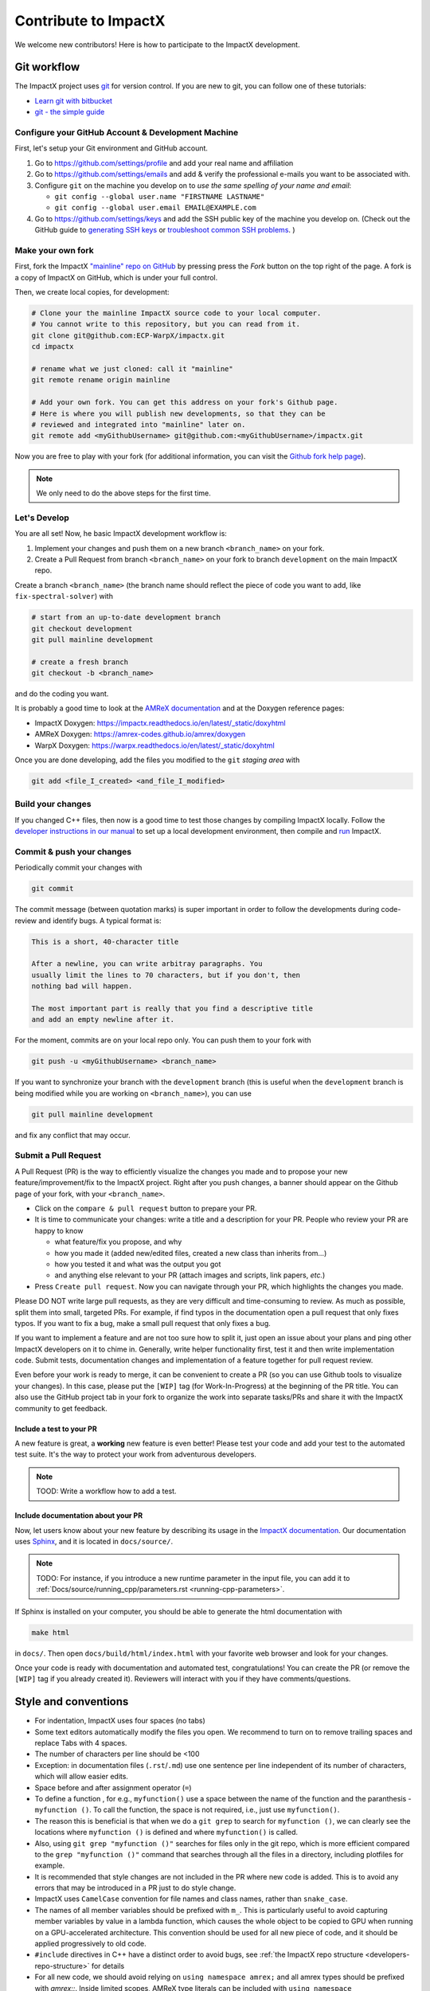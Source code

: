 .. _developers-contributing:

Contribute to ImpactX
=====================

We welcome new contributors!
Here is how to participate to the ImpactX development.

Git workflow
------------

The ImpactX project uses `git <https://git-scm.com>`_ for version control.
If you are new to git, you can follow one of these tutorials:

- `Learn git with bitbucket <https://www.atlassian.com/git/tutorials/learn-git-with-bitbucket-cloud>`_
- `git - the simple guide <http://rogerdudler.github.io/git-guide/>`_

Configure your GitHub Account & Development Machine
^^^^^^^^^^^^^^^^^^^^^^^^^^^^^^^^^^^^^^^^^^^^^^^^^^^

First, let's setup your Git environment and GitHub account.

1. Go to https://github.com/settings/profile and add your real name and affiliation
2. Go to https://github.com/settings/emails and add & verify the professional e-mails you want to be associated with.
3. Configure ``git`` on the machine you develop on to *use the same spelling of your name and email*:

   - ``git config --global user.name "FIRSTNAME LASTNAME"``
   - ``git config --global user.email EMAIL@EXAMPLE.com``
4. Go to https://github.com/settings/keys and add the SSH public key of the machine you develop on. (Check out the GitHub guide to `generating SSH keys <https://docs.github.com/articles/generating-an-ssh-key/>`__ or `troubleshoot common SSH problems <https://docs.github.com/ssh-issues/>`__. )

Make your own fork
^^^^^^^^^^^^^^^^^^

First, fork the ImpactX `"mainline" repo on GitHub <https://github.com/ECP-WarpX/impactx>`__ by pressing press the *Fork* button on the top right of the page.
A fork is a copy of ImpactX on GitHub, which is under your full control.

Then, we create local copies, for development:

.. code-block:: sh

   # Clone your the mainline ImpactX source code to your local computer.
   # You cannot write to this repository, but you can read from it.
   git clone git@github.com:ECP-WarpX/impactx.git
   cd impactx

   # rename what we just cloned: call it "mainline"
   git remote rename origin mainline

   # Add your own fork. You can get this address on your fork's Github page.
   # Here is where you will publish new developments, so that they can be
   # reviewed and integrated into "mainline" later on.
   git remote add <myGithubUsername> git@github.com:<myGithubUsername>/impactx.git

Now you are free to play with your fork (for additional information, you can visit the
`Github fork help page <https://help.github.com/en/articles/fork-a-repo>`__).

.. note::

   We only need to do the above steps for the first time.

Let's Develop
^^^^^^^^^^^^^

You are all set!
Now, he basic ImpactX development workflow is:

1. Implement your changes and push them on a new branch ``<branch_name>`` on your fork.
2. Create a Pull Request from branch ``<branch_name>`` on your fork to branch ``development`` on the main ImpactX repo.

Create a branch ``<branch_name>`` (the branch name should reflect the piece of code you want to add, like ``fix-spectral-solver``) with

.. code-block:: sh

   # start from an up-to-date development branch
   git checkout development
   git pull mainline development

   # create a fresh branch
   git checkout -b <branch_name>

and do the coding you want.

It is probably a good time to look at the `AMReX documentation <https://amrex-codes.github.io/amrex/docs_html/>`_ and at the Doxygen reference pages:

* ImpactX Doxygen: https://impactx.readthedocs.io/en/latest/_static/doxyhtml
* AMReX Doxygen: https://amrex-codes.github.io/amrex/doxygen
* WarpX Doxygen: https://warpx.readthedocs.io/en/latest/_static/doxyhtml

Once you are done developing, add the files you modified to the ``git`` *staging area* with

.. code-block:: sh

   git add <file_I_created> <and_file_I_modified>


Build your changes
^^^^^^^^^^^^^^^^^^

If you changed C++ files, then now is a good time to test those changes by compiling ImpactX locally.
Follow the `developer instructions in our manual <https://impactx.readthedocs.io/en/latest/install/cmake.html>`__ to set up a local development environment, then compile and `run <https://impactx.readthedocs.io/en/latest/usage/how_to_run.html>`__ ImpactX.


Commit & push your changes
^^^^^^^^^^^^^^^^^^^^^^^^^^

Periodically commit your changes with

.. code-block:: sh

   git commit

The commit message (between quotation marks) is super important in order to follow the developments during code-review and identify bugs.
A typical format is:

.. code-block::

   This is a short, 40-character title

   After a newline, you can write arbitray paragraphs. You
   usually limit the lines to 70 characters, but if you don't, then
   nothing bad will happen.

   The most important part is really that you find a descriptive title
   and add an empty newline after it.

For the moment, commits are on your local repo only.
You can push them to your fork with

.. code-block:: sh

   git push -u <myGithubUsername> <branch_name>

If you want to synchronize your branch with the ``development`` branch (this is useful when the ``development`` branch is being modified while you are working on ``<branch_name>``), you can use

.. code-block:: sh

   git pull mainline development

and fix any conflict that may occur.

Submit a Pull Request
^^^^^^^^^^^^^^^^^^^^^

A Pull Request (PR) is the way to efficiently visualize the changes you made and to propose your new feature/improvement/fix to the ImpactX project.
Right after you push changes, a banner should appear on the Github page of your fork, with your ``<branch_name>``.

- Click on the ``compare & pull request`` button to prepare your PR.
- It is time to communicate your changes: write a title and a description for your PR.
  People who review your PR are happy to know

  * what feature/fix you propose, and why
  * how you made it (added new/edited files, created a new class than inherits from...)
  * how you tested it and what was the output you got
  * and anything else relevant to your PR (attach images and scripts, link papers, *etc.*)
- Press ``Create pull request``.
  Now you can navigate through your PR, which highlights the changes you made.

Please DO NOT write large pull requests, as they are very difficult and time-consuming to review.
As much as possible, split them into small, targeted PRs.
For example, if find typos in the documentation open a pull request that only fixes typos.
If you want to fix a bug, make a small pull request that only fixes a bug.

If you want to implement a feature and are not too sure how to split it, just open an issue about your plans and ping other ImpactX developers on it to chime in.
Generally, write helper functionality first, test it and then write implementation code.
Submit tests, documentation changes and implementation of a feature together for pull request review.

Even before your work is ready to merge, it can be convenient to create a PR (so you can use Github tools to visualize your changes).
In this case, please put the ``[WIP]`` tag (for Work-In-Progress) at the beginning of the PR title.
You can also use the GitHub project tab in your fork to organize the work into separate tasks/PRs and share it with the ImpactX community to get feedback.

Include a test to your PR
"""""""""""""""""""""""""

A new feature is great, a **working** new feature is even better!
Please test your code and add your test to the automated test suite.
It's the way to protect your work from adventurous developers.

.. note::

   TOOD: Write a workflow how to add a test.

Include documentation about your PR
"""""""""""""""""""""""""""""""""""

Now, let users know about your new feature by describing its usage in the `ImpactX documentation <https://impactx.readthedocs.io>`_.
Our documentation uses `Sphinx <http://www.sphinx-doc.org/en/master/usage/quickstart.html>`_, and it is located in ``docs/source/``.

.. note::

   TODO: For instance, if you introduce a new runtime parameter in the input file, you can add it to :ref:`Docs/source/running_cpp/parameters.rst <running-cpp-parameters>`.

If Sphinx is installed on your computer, you should be able to generate the html documentation with

.. code-block:: sh

   make html

in ``docs/``. Then open ``docs/build/html/index.html`` with your favorite web browser and look
for your changes.

Once your code is ready with documentation and automated test, congratulations!
You can create the PR (or remove the ``[WIP]`` tag if you already created it).
Reviewers will interact with you if they have comments/questions.

Style and conventions
---------------------

- For indentation, ImpactX uses four spaces (no tabs)

- Some text editors automatically modify the files you open. We recommend to turn on to remove trailing spaces and replace Tabs with 4 spaces.

- The number of characters per line should be <100

- Exception: in documentation files (``.rst``/``.md``) use one sentence per line independent of its number of characters, which will allow easier edits.

- Space before and after assignment operator (``=``)

- To define a function , for e.g., ``myfunction()`` use a space between the name of the function and the paranthesis - ``myfunction ()``.
  To call the function, the space is not required, i.e., just use ``myfunction()``.

- The reason this is beneficial is that when we do a ``git grep`` to search for ``myfunction ()``, we can clearly see the locations where ``myfunction ()`` is defined and where ``myfunction()`` is called.

- Also, using ``git grep "myfunction ()"`` searches for files only in the git repo, which is more efficient compared to the ``grep "myfunction ()"`` command that searches through all the files in a directory, including plotfiles for example.

- It is recommended that style changes are not included in the PR where new code is added.
  This is to avoid any errors that may be introduced in a PR just to do style change.

- ImpactX uses ``CamelCase`` convention for file names and class names, rather than ``snake_case``.

- The names of all member variables should be prefixed with ``m_``.
  This is particularly useful to avoid capturing member variables by value in a lambda function, which causes the whole object to be copied to GPU when running on a GPU-accelerated architecture.
  This convention should be used for all new piece of code, and it should be applied progressively to old code.

- ``#include`` directives in C++ have a distinct order to avoid bugs, see :ref:`the ImpactX repo structure <developers-repo-structure>` for details

- For all new code, we should avoid relying on ``using namespace amrex;`` and all amrex types should be prefixed with `amrex::`.
  Inside limited scopes, AMReX type literals can be included with ``using namespace amrex::literals;``.
  Ideally, old code should be modified accordingly.
